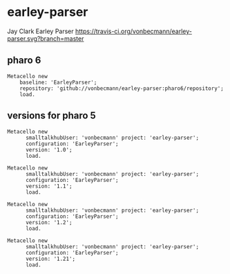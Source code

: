 * earley-parser

Jay Clark Earley Parser [[https://travis-ci.org/vonbecmann/earley-parser][https://travis-ci.org/vonbecmann/earley-parser.svg?branch=master]]

** pharo 6

#+BEGIN_SRC
Metacello new
    baseline: 'EarleyParser';
    repository: 'github://vonbecmann/earley-parser:pharo6/repository';
    load.
#+END_SRC

** versions for pharo 5

#+BEGIN_SRC
Metacello new
	  smalltalkhubUser: 'vonbecmann' project: 'earley-parser';
	  configuration: 'EarleyParser';
	  version: '1.0';
	  load.
#+END_SRC

#+BEGIN_SRC
Metacello new
	  smalltalkhubUser: 'vonbecmann' project: 'earley-parser';
	  configuration: 'EarleyParser';
	  version: '1.1';
	  load.
#+END_SRC


#+BEGIN_SRC
Metacello new
	  smalltalkhubUser: 'vonbecmann' project: 'earley-parser';
	  configuration: 'EarleyParser';
	  version: '1.2';
	  load.
#+END_SRC

#+BEGIN_SRC
Metacello new
	  smalltalkhubUser: 'vonbecmann' project: 'earley-parser';
	  configuration: 'EarleyParser';
	  version: '1.21';
	  load.
#+END_SRC

